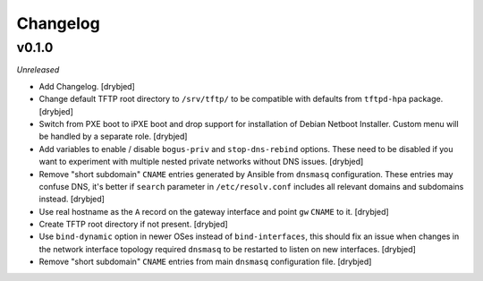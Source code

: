Changelog
=========

v0.1.0
------

*Unreleased*

- Add Changelog. [drybjed]

- Change default TFTP root directory to ``/srv/tftp/`` to be compatible with
  defaults from ``tftpd-hpa`` package. [drybjed]

- Switch from PXE boot to iPXE boot and drop support for installation of Debian
  Netboot Installer. Custom menu will be handled by a separate role. [drybjed]

- Add variables to enable / disable ``bogus-priv`` and ``stop-dns-rebind``
  options. These need to be disabled if you want to experiment with multiple
  nested private networks without DNS issues. [drybjed]

- Remove "short subdomain" ``CNAME`` entries generated by Ansible from
  ``dnsmasq`` configuration. These entries may confuse DNS, it's better if
  ``search`` parameter in ``/etc/resolv.conf`` includes all relevant domains
  and subdomains instead. [drybjed]

- Use real hostname as the ``A`` record on the gateway interface and point
  ``gw`` ``CNAME`` to it. [drybjed]

- Create TFTP root directory if not present. [drybjed]

- Use ``bind-dynamic`` option in newer OSes instead of ``bind-interfaces``,
  this should fix an issue when changes in the network interface topology
  required ``dnsmasq`` to be restarted to listen on new interfaces. [drybjed]

- Remove "short subdomain" ``CNAME`` entries from main ``dnsmasq``
  configuration file. [drybjed]

